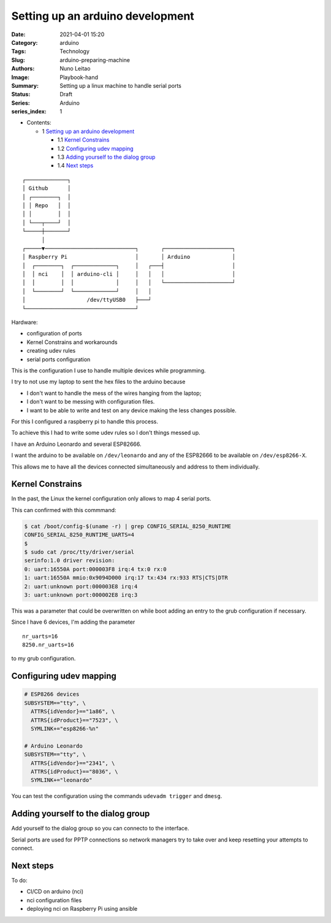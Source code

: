 Setting up an arduino development
#################################

:Date: 2021-04-01 15:20
:Category: arduino
:Tags: Technology
:Slug: arduino-preparing-machine
:Authors: Nuno Leitao
:Image: Playbook-hand
:Summary: Setting up a linux machine to handle serial ports
:Status: Draft
:Series: Arduino
:series_index: 1

* Contents:

  + 1 `Setting up an arduino development`_

    + 1.1 `Kernel Constrains`_
    + 1.2 `Configuring udev mapping`_
    + 1.3 `Adding yourself to the dialog group`_
    + 1.4 `Next steps`_


::

    ┌─────────────┐
    │ Github      │
    │ ┌────────┐  │
    │ │ Repo   │  │
    │ │        │  │
    │ └───┬────┘  │
    └─────┼───────┘
          │
    ┌─────▼────────────────────────────┐       ┌─────────────────────┐
    │ Raspberry Pi                     │       │ Arduino             │
    │  ┌────────┐  ┌─────────────┐     │   ┌───┤                     │
    │  │ nci    │  │ arduino-cli │     │   │   │                     │
    │  │        │  │             │     │   │   └─────────────────────┘
    │  └────────┘  └─────────────┘     │   │
    │                   /dev/ttyUSB0   ├───┘
    └──────────────────────────────────┘



Hardware:

- configuration of ports
- Kernel Constrains and workarounds
- creating udev rules
- serial ports configuration

This is the configuration I use to handle multiple devices while programming.

I try to not use my laptop to sent the hex files to the arduino because

- I don't want to handle the mess of the wires hanging from the laptop;
- I don't want to be messing with configuration files.
- I want to be able to write and test on any device making the less changes
  possible.


For this I configured a raspberry pi to handle this process.

To achieve this I had to write some udev rules so I don't things messed up.

I have an Arduino Leonardo and several ESP82666.

I want the arduino to be available on ``/dev/leonardo`` and any of the ESP82666
to be available on ``/dev/esp8266-X``.

This allows me to have all the devices connected simultaneously and address to
them individually.

Kernel Constrains
=================

In the past, the Linux the kernel configuration only allows to map 4 serial
ports.

This can confirmed with this commmand:

.. code-block:: TEXT

    $ cat /boot/config-$(uname -r) | grep CONFIG_SERIAL_8250_RUNTIME
    CONFIG_SERIAL_8250_RUNTIME_UARTS=4
    $
    $ sudo cat /proc/tty/driver/serial
    serinfo:1.0 driver revision:
    0: uart:16550A port:000003F8 irq:4 tx:0 rx:0
    1: uart:16550A mmio:0x9094D000 irq:17 tx:434 rx:933 RTS|CTS|DTR
    2: uart:unknown port:000003E8 irq:4
    3: uart:unknown port:000002E8 irq:3


This was a parameter that could be overwritten on while boot adding an entry
to the grub configuration if necessary.

Since I have 6 devices, I'm adding the parameter

::

    nr_uarts=16
    8250.nr_uarts=16


to my grub configuration.


Configuring udev mapping
========================

.. code-block:: TEXT

    # ESP8266 devices
    SUBSYSTEM=="tty", \
      ATTRS{idVendor}=="1a86", \
      ATTRS{idProduct}=="7523", \
      SYMLINK+="esp8266-%n"
    
    # Arduino Leonardo
    SUBSYSTEM=="tty", \
      ATTRS{idVendor}=="2341", \
      ATTRS{idProduct}=="8036", \
      SYMLINK+="leonardo"

You can test the configuration using the commands ``udevadm trigger`` and
``dmesg``.

Adding yourself to the dialog group
===================================

Add yourself to the dialog group so you can connecto to the interface.

Serial ports are used for PPTP connections so network managers try to take
over and keep resetting your attempts to connect.


Next steps
==========

To do:

- CI/CD on arduino (nci)
- nci configuration files
- deploying nci on Raspberry Pi using ansible
